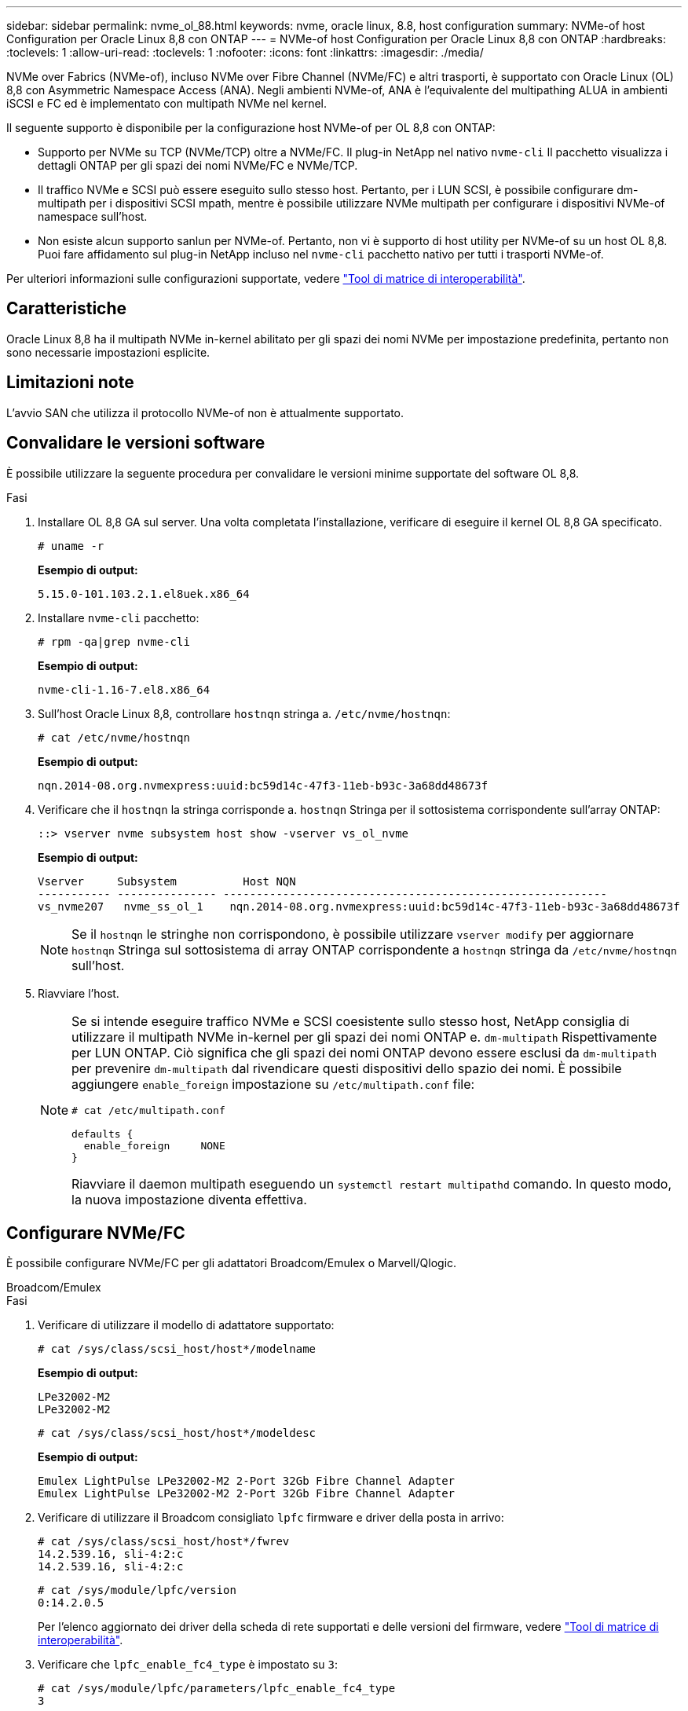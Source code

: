 ---
sidebar: sidebar 
permalink: nvme_ol_88.html 
keywords: nvme, oracle linux, 8.8, host configuration 
summary: NVMe-of host Configuration per Oracle Linux 8,8 con ONTAP 
---
= NVMe-of host Configuration per Oracle Linux 8,8 con ONTAP
:hardbreaks:
:toclevels: 1
:allow-uri-read: 
:toclevels: 1
:nofooter: 
:icons: font
:linkattrs: 
:imagesdir: ./media/


[role="lead"]
NVMe over Fabrics (NVMe-of), incluso NVMe over Fibre Channel (NVMe/FC) e altri trasporti, è supportato con Oracle Linux (OL) 8,8 con Asymmetric Namespace Access (ANA). Negli ambienti NVMe-of, ANA è l'equivalente del multipathing ALUA in ambienti iSCSI e FC ed è implementato con multipath NVMe nel kernel.

Il seguente supporto è disponibile per la configurazione host NVMe-of per OL 8,8 con ONTAP:

* Supporto per NVMe su TCP (NVMe/TCP) oltre a NVMe/FC. Il plug-in NetApp nel nativo `nvme-cli` Il pacchetto visualizza i dettagli ONTAP per gli spazi dei nomi NVMe/FC e NVMe/TCP.
* Il traffico NVMe e SCSI può essere eseguito sullo stesso host. Pertanto, per i LUN SCSI, è possibile configurare dm-multipath per i dispositivi SCSI mpath, mentre è possibile utilizzare NVMe multipath per configurare i dispositivi NVMe-of namespace sull'host.
* Non esiste alcun supporto sanlun per NVMe-of. Pertanto, non vi è supporto di host utility per NVMe-of su un host OL 8,8. Puoi fare affidamento sul plug-in NetApp incluso nel `nvme-cli` pacchetto nativo per tutti i trasporti NVMe-of.


Per ulteriori informazioni sulle configurazioni supportate, vedere link:https://mysupport.netapp.com/matrix/["Tool di matrice di interoperabilità"^].



== Caratteristiche

Oracle Linux 8,8 ha il multipath NVMe in-kernel abilitato per gli spazi dei nomi NVMe per impostazione predefinita, pertanto non sono necessarie impostazioni esplicite.



== Limitazioni note

L'avvio SAN che utilizza il protocollo NVMe-of non è attualmente supportato.



== Convalidare le versioni software

È possibile utilizzare la seguente procedura per convalidare le versioni minime supportate del software OL 8,8.

.Fasi
. Installare OL 8,8 GA sul server. Una volta completata l'installazione, verificare di eseguire il kernel OL 8,8 GA specificato.
+
[listing]
----
# uname -r
----
+
*Esempio di output:*

+
[listing]
----
5.15.0-101.103.2.1.el8uek.x86_64
----
. Installare `nvme-cli` pacchetto:
+
[listing]
----
# rpm -qa|grep nvme-cli
----
+
*Esempio di output:*

+
[listing]
----
nvme-cli-1.16-7.el8.x86_64
----
. Sull'host Oracle Linux 8,8, controllare `hostnqn` stringa a. `/etc/nvme/hostnqn`:
+
[listing]
----
# cat /etc/nvme/hostnqn
----
+
*Esempio di output:*

+
[listing]
----
nqn.2014-08.org.nvmexpress:uuid:bc59d14c-47f3-11eb-b93c-3a68dd48673f
----
. Verificare che il `hostnqn` la stringa corrisponde a. `hostnqn` Stringa per il sottosistema corrispondente sull'array ONTAP:
+
[listing]
----
::> vserver nvme subsystem host show -vserver vs_ol_nvme
----
+
*Esempio di output:*

+
[listing]
----
Vserver     Subsystem          Host NQN
----------- --------------- ----------------------------------------------------------
vs_nvme207   nvme_ss_ol_1    nqn.2014-08.org.nvmexpress:uuid:bc59d14c-47f3-11eb-b93c-3a68dd48673f
----
+

NOTE: Se il `hostnqn` le stringhe non corrispondono, è possibile utilizzare `vserver modify` per aggiornare `hostnqn` Stringa sul sottosistema di array ONTAP corrispondente a `hostnqn` stringa da `/etc/nvme/hostnqn` sull'host.

. Riavviare l'host.
+
[NOTE]
====
Se si intende eseguire traffico NVMe e SCSI coesistente sullo stesso host, NetApp consiglia di utilizzare il multipath NVMe in-kernel per gli spazi dei nomi ONTAP e. `dm-multipath` Rispettivamente per LUN ONTAP. Ciò significa che gli spazi dei nomi ONTAP devono essere esclusi da `dm-multipath` per prevenire `dm-multipath` dal rivendicare questi dispositivi dello spazio dei nomi. È possibile aggiungere `enable_foreign` impostazione su `/etc/multipath.conf` file:

[listing]
----
# cat /etc/multipath.conf

defaults {
  enable_foreign     NONE
}
----
Riavviare il daemon multipath eseguendo un `systemctl restart multipathd` comando. In questo modo, la nuova impostazione diventa effettiva.

====




== Configurare NVMe/FC

È possibile configurare NVMe/FC per gli adattatori Broadcom/Emulex o Marvell/Qlogic.

[role="tabbed-block"]
====
.Broadcom/Emulex
--
.Fasi
. Verificare di utilizzare il modello di adattatore supportato:
+
[listing]
----
# cat /sys/class/scsi_host/host*/modelname
----
+
*Esempio di output:*

+
[listing]
----
LPe32002-M2
LPe32002-M2
----
+
[listing]
----
# cat /sys/class/scsi_host/host*/modeldesc
----
+
*Esempio di output:*

+
[listing]
----
Emulex LightPulse LPe32002-M2 2-Port 32Gb Fibre Channel Adapter
Emulex LightPulse LPe32002-M2 2-Port 32Gb Fibre Channel Adapter
----
. Verificare di utilizzare il Broadcom consigliato `lpfc` firmware e driver della posta in arrivo:
+
[listing]
----
# cat /sys/class/scsi_host/host*/fwrev
14.2.539.16, sli-4:2:c
14.2.539.16, sli-4:2:c
----
+
[listing]
----
# cat /sys/module/lpfc/version
0:14.2.0.5
----
+
Per l'elenco aggiornato dei driver della scheda di rete supportati e delle versioni del firmware, vedere link:https://mysupport.netapp.com/matrix/["Tool di matrice di interoperabilità"^].

. Verificare che `lpfc_enable_fc4_type` è impostato su `3`:
+
[listing]
----
# cat /sys/module/lpfc/parameters/lpfc_enable_fc4_type
3
----
. Verificare che le porte dell'iniziatore siano attive e in esecuzione e che siano visualizzate le LIF di destinazione:
+
[listing]
----
# cat /sys/class/fc_host/host*/port_name
0x100000109b3c081f
0x100000109b3c0820
----
+
[listing]
----

# cat /sys/class/fc_host/host*/port_state
Online
Online
----
+
[listing]
----
# cat /sys/class/scsi_host/host*/nvme_info
NVME Initiator Enabled
XRI Dist lpfc0 Total 6144 IO 5894 ELS 250
NVME LPORT lpfc0 WWPN x100000109b1c1204 WWNN x200000109b1c1204 DID x011d00 ONLINE
NVME RPORT WWPN x203800a098dfdd91 WWNN x203700a098dfdd91 DID x010c07 TARGET DISCSRVC ONLINE
NVME RPORT WWPN x203900a098dfdd91 WWNN x203700a098dfdd91 DID x011507 TARGET DISCSRVC ONLINE
NVME Statistics
LS: Xmt 0000000f78 Cmpl 0000000f78 Abort 00000000
LS XMIT: Err 00000000 CMPL: xb 00000000 Err 00000000
Total FCP Cmpl 000000002fe29bba Issue 000000002fe29bc4 OutIO 000000000000000a
abort 00001bc7 noxri 00000000 nondlp 00000000 qdepth 00000000 wqerr 00000000 err 00000000
FCP CMPL: xb 00001e15 Err 0000d906
NVME Initiator Enabled
XRI Dist lpfc1 Total 6144 IO 5894 ELS 250
NVME LPORT lpfc1 WWPN x100000109b1c1205 WWNN x200000109b1c1205 DID x011900 ONLINE
NVME RPORT WWPN x203d00a098dfdd91 WWNN x203700a098dfdd91 DID x010007 TARGET DISCSRVC ONLINE
NVME RPORT WWPN x203a00a098dfdd91 WWNN x203700a098dfdd91 DID x012a07 TARGET DISCSRVC ONLINE
NVME Statistics
LS: Xmt 0000000fa8 Cmpl 0000000fa8 Abort 00000000
LS XMIT: Err 00000000 CMPL: xb 00000000 Err 00000000
Total FCP Cmpl 000000002e14f170 Issue 000000002e14f17a OutIO 000000000000000a
abort 000016bb noxri 00000000 nondlp 00000000 qdepth 00000000 wqerr 00000000 err 00000000
FCP CMPL: xb 00001f50 Err 0000d9f8

----


--
.Adattatore FC Marvell/QLogic per NVMe/FC
--
Il driver inbox qla2xxx nativo incluso nel kernel OL 8,8 GA ha le correzioni più recenti. Queste correzioni sono essenziali per il supporto di ONTAP.

.Fasi
. Verificare che siano in esecuzione le versioni del firmware e del driver dell'adattatore supportate:
+
[listing]
----
# cat /sys/class/fc_host/host*/symbolic_name
QLE2742 FW:v9.12.00 DVR:v10.02.08.100-k
QLE2742 FW:v9.12.00 DVR:v10.02.08.100-k
----
. Verificare che `ql2xnvmeenable` è impostato. Ciò consente all'adattatore Marvell di funzionare come iniziatore NVMe/FC:
+
[listing]
----
# cat /sys/module/qla2xxx/parameters/ql2xnvmeenable
1
----


--
====


=== Abilita dimensione i/o 1 MB (opzionale)

ONTAP riporta un MDTS (MAX Data Transfer Size) di 8 nei dati del controller di identificazione. Ciò significa che le dimensioni massime delle richieste i/o possono essere fino a 1MB MB. Per emettere richieste di i/o di dimensioni pari a 1 MB per un host Broadcom NVMe/FC, è necessario aumentare il `lpfc` valore del `lpfc_sg_seg_cnt` parametro a 256 dal valore predefinito di 64.


NOTE: Questi passaggi non si applicano agli host Qlogic NVMe/FC.

.Fasi
. Impostare il `lpfc_sg_seg_cnt` parametro su 256:
+
[source, cli]
----
cat /etc/modprobe.d/lpfc.conf
----
+
Dovresti vedere un output simile al seguente esempio:

+
[listing]
----
options lpfc lpfc_sg_seg_cnt=256
----
. Eseguire il `dracut -f` comando e riavviare l'host.
. Verificare che il valore per `lpfc_sg_seg_cnt` sia 256:
+
[source, cli]
----
cat /sys/module/lpfc/parameters/lpfc_sg_seg_cnt
----




== Configurare NVMe/TCP

NVMe/TCP non dispone della funzionalità di connessione automatica. Pertanto, se un percorso non viene eseguito e non viene ripristinato entro il periodo di timeout predefinito di 10 minuti, NVMe/TCP non può riconnettersi automaticamente. Per evitare un timeout, impostare il periodo di ripetizione degli eventi di failover su almeno 30 minuti.

.Fasi
. Verificare che la porta iniziatore possa recuperare i dati della pagina del registro di rilevamento attraverso le LIF NVMe/TCP supportate:
+
[listing]
----
nvme discover -t tcp -w host-traddr -a traddr
----
+
*Esempio di output:*

+
[listing]
----
#  nvme discover -t tcp -w 192.168.6.13 -a 192.168.6.15
Discovery Log Number of Records 6, Generation counter 8
=====Discovery Log Entry 0======
trtype: tcp
adrfam: ipv4
subtype: unrecognized
treq: not specified
portid: 0
trsvcid: 8009
subnqn: nqn.1992-08.com.netapp:sn.1c6ac66338e711eda41dd039ea3ad566:discovery
traddr: 192.168.6.17
sectype: none
=====Discovery Log Entry 1======
trtype: tcp
adrfam: ipv4
subtype: unrecognized
treq: not specified
portid: 1
trsvcid: 8009
subnqn: nqn.1992-08.com.netapp:sn.1c6ac66338e711eda41dd039ea3ad566:discovery
traddr: 192.168.5.17
sectype: none
=====Discovery Log Entry 2======
trtype: tcp
adrfam: ipv4
subtype: unrecognized
treq: not specified
portid: 2
trsvcid: 8009
subnqn: nqn.1992-08.com.netapp:sn.1c6ac66338e711eda41dd039ea3ad566:discovery
traddr: 192.168.6.15
sectype: none
=====Discovery Log Entry 3======
trtype: tcp
adrfam: ipv4
subtype: nvme subsystem
treq: not specified
portid: 0
trsvcid: 4420
subnqn: nqn.1992-08.com.netapp:sn.1c6ac66338e711eda41dd039ea3ad566:subsystem.host_95
traddr: 192.168.6.17
sectype: none
..........


----
. Verificare che le altre combinazioni LIF iniziatore-destinazione NVMe/TCP possano recuperare correttamente i dati della pagina del registro di rilevamento:
+
[listing]
----
nvme discover -t tcp -w host-traddr -a traddr
----
+
*Esempio di output:*

+
[listing]
----
# nvme discover -t tcp -w 192.168.5.13 -a 192.168.5.15
# nvme discover -t tcp -w 192.168.5.13 -a 192.168.5.17
# nvme discover -t tcp -w 192.168.6.13 -a 192.168.6.15
# nvme discover -t tcp -w 192.168.6.13 -a 192.168.6.17
----
. Eseguire `nvme connect-all` Controlla tutti i LIF di destinazione dell'iniziatore NVMe/TCP supportati nei nodi e imposta il periodo di timeout per la perdita del controller per almeno 30 minuti o 1800 secondi:
+
[listing]
----
nvme connect-all -t tcp -w host-traddr -a traddr -l 1800
----
+
*Esempio di output:*

+
[listing]
----
# nvme connect-all -t tcp -w 192.168.5.13 -a 192.168.5.15 -l 1800
# nvme connect-all -t tcp -w 192.168.5.13 -a 192.168.5.17 -l 1800
# nvme connect-all -t tcp -w 192.168.6.13 -a 192.168.6.15 -l 1800
# nvme connect-all -t tcp -w 192.168.6.13 -a 192.168.6.17 -l 1800
----




== Validare NVMe-of

È possibile utilizzare la seguente procedura per convalidare NVMe-of.

.Fasi
. Verifica che il multipath NVMe in-kernel sia abilitato:
+
[listing]
----
# cat /sys/module/nvme_core/parameters/multipath
Y
----
. Verificare che le impostazioni NVMe-of siano corrette (ad esempio `model` impostare su `NetApp ONTAP Controller` e bilanciamento del carico `iopolicy` impostare su `round-robin`) Per i rispettivi spazi dei nomi ONTAP, riflettere correttamente sull'host:
+
[listing]
----
# cat /sys/class/nvme-subsystem/nvme-subsys*/model
NetApp ONTAP Controller
NetApp ONTAP Controller
----
+
[listing]
----
# cat /sys/class/nvme-subsystem/nvme-subsys*/iopolicy
round-robin
round-robin
----
. Verificare che gli spazi dei nomi siano stati creati e rilevati correttamente sull'host:
+
[listing]
----
# nvme list
----
+
*Esempio di output:*

+
[listing]
----
Node         SN                   Model
---------------------------------------------------------
/dev/nvme0n1 814vWBNRwf9HAAAAAAAB NetApp ONTAP Controller
/dev/nvme0n2 814vWBNRwf9HAAAAAAAB NetApp ONTAP Controller
/dev/nvme0n3 814vWBNRwf9HAAAAAAAB NetApp ONTAP Controller



Namespace Usage    Format             FW             Rev
-----------------------------------------------------------
1                 85.90 GB / 85.90 GB  4 KiB + 0 B   FFFFFFFF
2                 85.90 GB / 85.90 GB  24 KiB + 0 B  FFFFFFFF
3	                85.90 GB / 85.90 GB  4 KiB + 0 B   FFFFFFFF

----
. Verificare che lo stato del controller di ciascun percorso sia attivo e che abbia lo stato ANA corretto:
+
[role="tabbed-block"]
====
.NVMe/FC
--
[listing]
----
# nvme list-subsys /dev/nvme0n1
----
*Esempio di output:*

[listing]
----
nvme-subsys0 - NQN=nqn.1992-08.com.netapp:sn.5f5f2c4aa73b11e9967e00a098df41bd:subsystem.nvme_ss_ol_1
\
+- nvme0 fc traddr=nn-0x203700a098dfdd91:pn-0x203800a098dfdd91 host_traddr=nn-0x200000109b1c1204:pn-0x100000109b1c1204 live non-optimized
+- nvme1 fc traddr=nn-0x203700a098dfdd91:pn-0x203900a098dfdd91 host_traddr=nn-0x200000109b1c1204:pn-0x100000109b1c1204 live non-optimized
+- nvme2 fc traddr=nn-0x203700a098dfdd91:pn-0x203a00a098dfdd91 host_traddr=nn-0x200000109b1c1205:pn-0x100000109b1c1205 live optimized
+- nvme3 fc traddr=nn-0x203700a098dfdd91:pn-0x203d00a098dfdd91 host_traddr=nn-0x200000109b1c1205:pn-0x100000109b1c1205 live optimized



----
--
.NVMe/TCP
--
[listing]
----
nvme list-subsys /dev/nvme1n22
----
*Esempio di output*

[listing]
----
nvme-subsys1 - NQN=nqn.1992-   08.com.netapp:sn.68c036aaa3cf11edbb95d039ea243511:subsystem.tcp
\
+- nvme2 tcp traddr=192.168.8.49,trsvcid=4420,host_traddr=192.168.8.1 live non-optimized
+- nvme3 tcp traddr=192.168.8.48,trsvcid=4420,host_traddr=192.168.8.1 live non-optimized
+- nvme6 tcp traddr=192.168.9.49,trsvcid=4420,host_traddr=192.168.9.1 live optimized
+- nvme7 tcp traddr=192.168.9.48,trsvcid=4420,host_traddr=192.168.9.1 live optimized

----
--
====
. Verificare che il plug-in NetApp visualizzi i valori corretti per ciascun dispositivo dello spazio dei nomi ONTAP:
+
[role="tabbed-block"]
====
.Colonna
--
[listing]
----
# nvme netapp ontapdevices -o column
----
*Esempio di output:*

[listing]
----
Device        Vserver   Namespace Path
----------------------- ------------------------------
/dev/nvme0n1   vs_ol_nvme  /vol/ol_nvme_vol_1_1_0/ol_nvme_ns
/dev/nvme0n2   vs_ol_nvme  /vol/ol_nvme_vol_1_0_0/ol_nvme_ns
/dev/nvme0n3   vs_ol_nvme  /vol/ol_nvme_vol_1_1_1/ol_nvme_ns





NSID       UUID                                   Size
------------------------------------------------------------
1          72b887b1-5fb6-47b8-be0b-33326e2542e2   85.90GB
2          04bf9f6e-9031-40ea-99c7-a1a61b2d7d08   85.90GB
3          264823b1-8e03-4155-80dd-e904237014a4   85.90GB



----
--
.JSON
--
[listing]
----
# nvme netapp ontapdevices -o json
----
*Esempio di output*

[listing]
----
{
"ONTAPdevices" : [
    {
        "Device" : "/dev/nvme0n1",
        "Vserver" : "vs_ol_nvme",
        "Namespace_Path" : "/vol/ol_nvme_vol_1_1_0/ol_nvme_ns",
        "NSID" : 1,
        "UUID" : "72b887b1-5fb6-47b8-be0b-33326e2542e2",
        "Size" : "85.90GB",
        "LBA_Data_Size" : 4096,
        "Namespace_Size" : 20971520
    },
    {
        "Device" : "/dev/nvme0n2",
        "Vserver" : "vs_ol_nvme",
        "Namespace_Path" : "/vol/ol_nvme_vol_1_0_0/ol_nvme_ns",
        "NSID" : 2,
        "UUID" : "04bf9f6e-9031-40ea-99c7-a1a61b2d7d08",
        "Size" : "85.90GB",
        "LBA_Data_Size" : 4096,
        "Namespace_Size" : 20971520
      },
      {
         "Device" : "/dev/nvme0n3",
         "Vserver" : "vs_ol_nvme",
         "Namespace_Path" : "/vol/ol_nvme_vol_1_1_1/ol_nvme_ns",
         "NSID" : 3,
         "UUID" : "264823b1-8e03-4155-80dd-e904237014a4",
         "Size" : "85.90GB",
         "LBA_Data_Size" : 4096,
         "Namespace_Size" : 20971520
       },
  ]
}

----
--
====




== Problemi noti

La configurazione host NVMe-of per OL 8,8 con release ONTAP presenta i seguenti problemi noti:

[cols=""20"]
|===
| ID bug NetApp | Titolo | Descrizione 


| 1517321 | Gli host Oracle Linux 8,8 NVMe-of creano PDC duplicati | Negli host OL 8,8 NVMe-of, i controller di rilevamento persistente (PDC) vengono creati passando `-p` l'opzione al `nvme discover` comando. Per una determinata combinazione iniziatore-target, ogni esecuzione del `nvme discover` comando dovrebbe creare un PDC. Tuttavia, a partire da OL 8.x, gli host NVMe-of creano PDC duplicati. In questo modo si sprecano risorse sia sull'host che sulla destinazione. 
|===